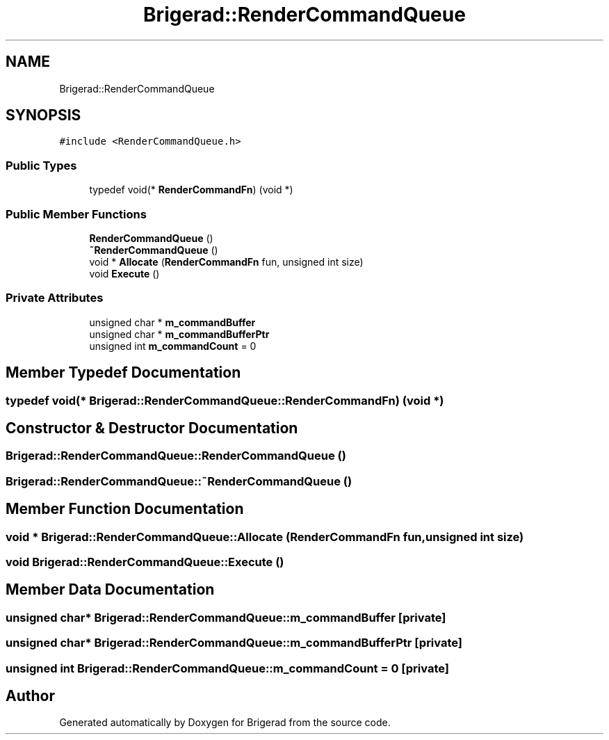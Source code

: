 .TH "Brigerad::RenderCommandQueue" 3 "Sun Feb 7 2021" "Version 0.2" "Brigerad" \" -*- nroff -*-
.ad l
.nh
.SH NAME
Brigerad::RenderCommandQueue
.SH SYNOPSIS
.br
.PP
.PP
\fC#include <RenderCommandQueue\&.h>\fP
.SS "Public Types"

.in +1c
.ti -1c
.RI "typedef void(* \fBRenderCommandFn\fP) (void *)"
.br
.in -1c
.SS "Public Member Functions"

.in +1c
.ti -1c
.RI "\fBRenderCommandQueue\fP ()"
.br
.ti -1c
.RI "\fB~RenderCommandQueue\fP ()"
.br
.ti -1c
.RI "void * \fBAllocate\fP (\fBRenderCommandFn\fP fun, unsigned int size)"
.br
.ti -1c
.RI "void \fBExecute\fP ()"
.br
.in -1c
.SS "Private Attributes"

.in +1c
.ti -1c
.RI "unsigned char * \fBm_commandBuffer\fP"
.br
.ti -1c
.RI "unsigned char * \fBm_commandBufferPtr\fP"
.br
.ti -1c
.RI "unsigned int \fBm_commandCount\fP = 0"
.br
.in -1c
.SH "Member Typedef Documentation"
.PP 
.SS "typedef void(* Brigerad::RenderCommandQueue::RenderCommandFn) (void *)"

.SH "Constructor & Destructor Documentation"
.PP 
.SS "Brigerad::RenderCommandQueue::RenderCommandQueue ()"

.SS "Brigerad::RenderCommandQueue::~RenderCommandQueue ()"

.SH "Member Function Documentation"
.PP 
.SS "void * Brigerad::RenderCommandQueue::Allocate (\fBRenderCommandFn\fP fun, unsigned int size)"

.SS "void Brigerad::RenderCommandQueue::Execute ()"

.SH "Member Data Documentation"
.PP 
.SS "unsigned char* Brigerad::RenderCommandQueue::m_commandBuffer\fC [private]\fP"

.SS "unsigned char* Brigerad::RenderCommandQueue::m_commandBufferPtr\fC [private]\fP"

.SS "unsigned int Brigerad::RenderCommandQueue::m_commandCount = 0\fC [private]\fP"


.SH "Author"
.PP 
Generated automatically by Doxygen for Brigerad from the source code\&.
